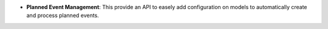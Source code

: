 - **Planned Event Management**: This provide an API to easely add
  configuration on models to automatically create and process planned events.
